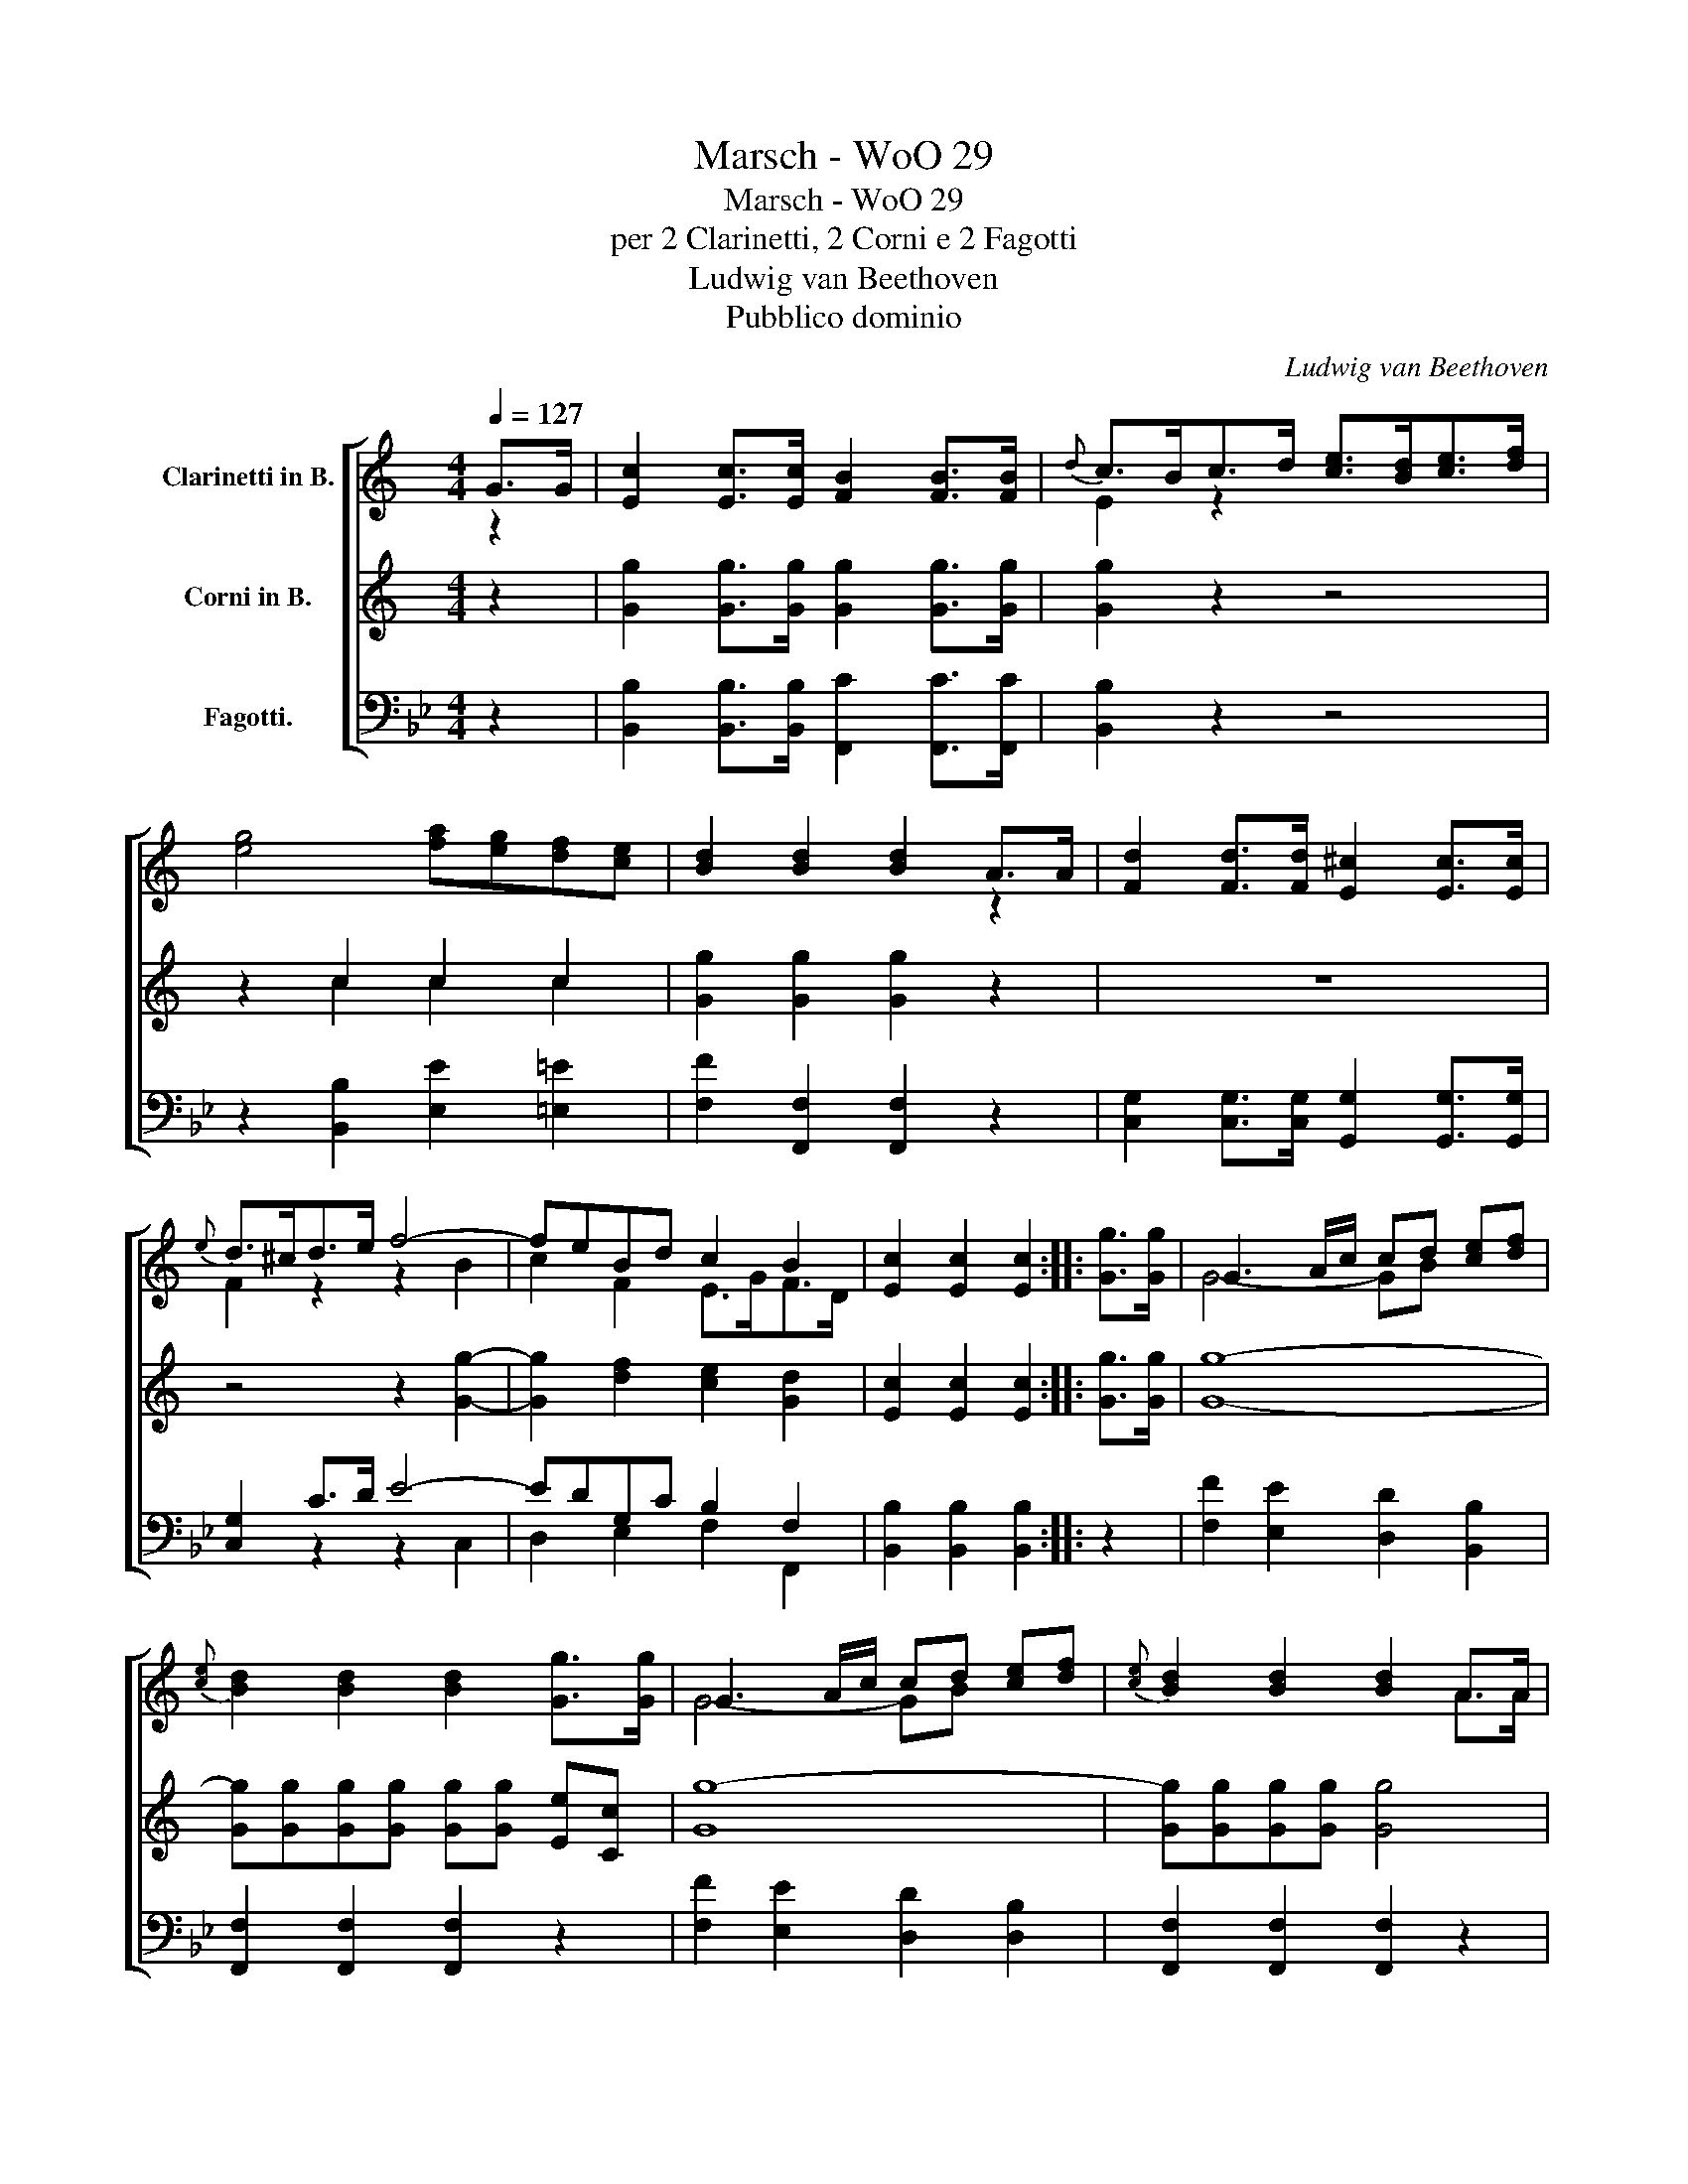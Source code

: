 X:1
T:Marsch - WoO 29
T:Marsch - WoO 29
T:per 2 Clarinetti, 2 Corni e 2 Fagotti
T:Ludwig van Beethoven
T:Pubblico dominio
C:Ludwig van Beethoven
Z:Pubblico dominio
%%score [ ( 1 2 ) ( 3 4 ) ( 5 6 ) ]
L:1/8
Q:1/4=127
M:4/4
K:Bb
V:1 treble transpose=-2 nm="Clarinetti in B."
V:2 treble transpose=-2 
V:3 treble transpose=-2 nm="Corni in B."
V:4 treble transpose=-2 
V:5 bass nm="Fagotti."
V:6 bass 
V:1
[K:C] G>G | [Ec]2 [Ec]>[Ec] [FB]2 [FB]>[FB] |{d} c>Bc>d [ce]>[Bd][ce]>[df] | %3
 [eg]4 [fa][eg][df][ce] | [Bd]2 [Bd]2 [Bd]2 A>A | [Fd]2 [Fd]>[Fd] [E^c]2 [Ec]>[Ec] | %6
{e} d>^cd>e f4- | feBd c2 B2 | [Ec]2 [Ec]2 [Ec]2 :: [Gg]>[Gg] | G3 A/c/ cd [ce][df] | %11
{[ce]} [Bd]2 [Bd]2 [Bd]2 [Gg]>[Gg] | G3 A/c/ cd [ce][df] |{[ce]} [Bd]2 [Bd]2 [Bd]2 A>A | %14
 [Ec]2 [Ec]>[Ec] [EB]2 A>A | [Fd]2 [Fd]>[Fd] [E^c]2 =c>c | [fa]2 [fa]>[fa] [fa][eg][df][^ce] | %17
 gfed c2 [Cc]>[Cc] | [Aa]4 [^F^f]4 | [Gg]4 [Ee]4 | [=F=f]2 [Dd]2 [Gg]2 [G,G]2 | %21
 [Cc]2 [Cc]2 [Cc]2 :| %22
V:2
[K:C] z2 | x8 | E2 z2 x4 | x8 | x6 z2 | x8 | F2 z2 z2 B2 | c2 F2 E>GF>D | x6 :: x2 | G4- GB x2 | %11
 x8 | G4- GB x2 | x6 A>A | x6 A>A | x6 c>c | x8 | d2 B2 E2 x2 | x8 | x8 | x8 | x6 :| %22
V:3
[K:C] z2 | [Gg]2 [Gg]>[Gg] [Gg]2 [Gg]>[Gg] | [Gg]2 z2 z4 | z2 c2 c2 c2 | [Gg]2 [Gg]2 [Gg]2 z2 | %5
 z8 | z4 z2 [Gg]2- | [Gg]2 [df]2 [ce]2 [Gd]2 | [Ec]2 [Ec]2 [Ec]2 :: [Gg]>[Gg] | g8- | %11
 [Gg][Gg][Gg][Gg] [Gg][Gg] [Ee][Cc] | g8- | [Gg][Gg][Gg][Gg] [Gg]4 | [Gg]2 [Gg]>[Gg] [Gg]2 z2 | %15
 z4 z2 [cc']>[cc'] | [cc']2 [cc']>[cc'] [cc']2 a2 | [df]2 [Gd]2 c2 [Cc]>[Cc] | [Cc]2 [Cc]4 [Cc]2- | %19
 [Cc]2 [Cc]4 [Cc]2 | [df]2 [df]2 [Gd]2 [Gd]2 | [Ec]2 [Ec]2 [Ec]2 :| %22
V:4
[K:C] x2 | x8 | x8 | x2 c2 c2 c2 | x8 | x8 | x8 | x8 | x6 :: x2 | G8- | x8 | G8- | x8 | x8 | x8 | %16
 x6 z2 | x4 E2 x2 | x8 | x8 | x8 | x6 :| %22
V:5
 z2 | [B,,B,]2 [B,,B,]>[B,,B,] [F,,C]2 [F,,C]>[F,,C] | [B,,B,]2 z2 z4 | %3
 z2 [B,,B,]2 [E,E]2 [=E,=E]2 | [F,F]2 [F,,F,]2 [F,,F,]2 z2 | %5
 [C,G,]2 [C,G,]>[C,G,] [G,,G,]2 [G,,G,]>[G,,G,] | [C,G,]2 C>D E4- | EDG,C B,2 F,2 | %8
 [B,,B,]2 [B,,B,]2 [B,,B,]2 :: z2 | [F,F]2 [E,E]2 [D,D]2 [B,,B,]2 | [F,,F,]2 [F,,F,]2 [F,,F,]2 z2 | %12
 [F,F]2 [E,E]2 [D,D]2 [D,B,]2 | [F,,F,]2 [F,,F,]2 [F,,F,]2 z2 | %14
 [C,G,]2 [C,G,]>[C,G,] [G,,G,]2 G,>G, | [C,G,]2 [C,G,]>[C,G,] [G,,G,]2 B,>B, | %16
 [E,E]2 [E,E]>[E,E] [B,,B,]2 G2- | G2 FE D2 B,,>B,, | [G,,G,]4 [=E,,=E,]4 | [F,,F,]4 [D,,D,]4 | %20
 [_E,,_E,]2 [C,,C,]2 [F,,F,]2 [F,,F,]2 | [B,,,B,,]2 [B,,,B,,]2 [B,,,B,,]2 :| %22
V:6
 x2 | x8 | x8 | x8 | x8 | x8 | x2 z2 z2 C,2 | D,2 E,2 F,2 F,,2 | x6 :: x2 | x8 | x8 | x8 | x8 | %14
 x6 z2 | x6 B,>B, | x6 G,2 | E,2 F,2 B,,2 B,,>B,, | x8 | x8 | x8 | x6 :| %22

